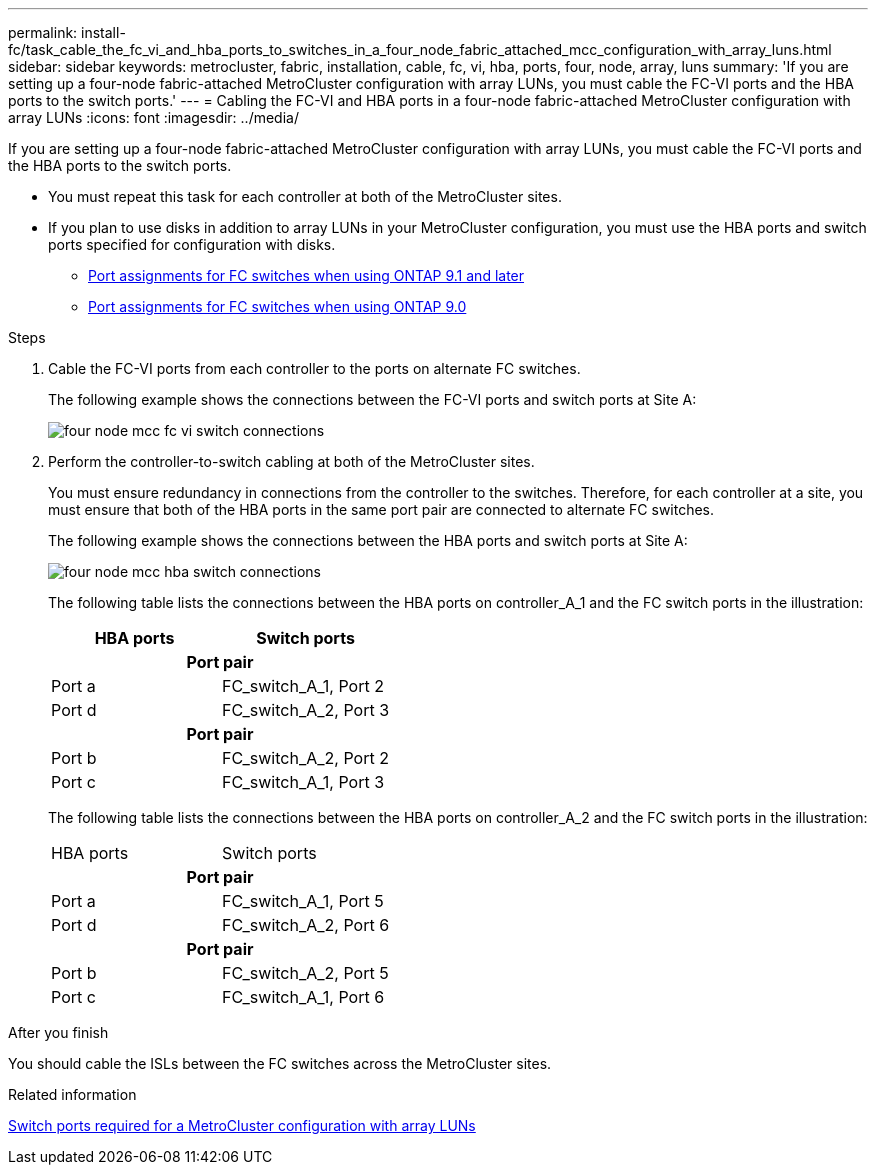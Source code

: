 ---
permalink: install-fc/task_cable_the_fc_vi_and_hba_ports_to_switches_in_a_four_node_fabric_attached_mcc_configuration_with_array_luns.html
sidebar: sidebar
keywords: metrocluster, fabric, installation, cable, fc, vi, hba, ports, four, node, array, luns
summary: 'If you are setting up a four-node fabric-attached MetroCluster configuration with array LUNs, you must cable the FC-VI ports and the HBA ports to the switch ports.'
---
= Cabling the FC-VI and HBA ports in a four-node fabric-attached MetroCluster configuration with array LUNs
:icons: font
:imagesdir: ../media/

[.lead]
If you are setting up a four-node fabric-attached MetroCluster configuration with array LUNs, you must cable the FC-VI ports and the HBA ports to the switch ports.

* You must repeat this task for each controller at both of the MetroCluster sites.
* If you plan to use disks in addition to array LUNs in your MetroCluster configuration, you must use the HBA ports and switch ports specified for configuration with disks.
** link:concept_port_assignments_for_fc_switches_when_using_ontap_9_1_and_later.html[Port assignments for FC switches when using ONTAP 9.1 and later]
** link:concept_port_assignments_for_fc_switches_when_using_ontap_9_0.html[Port assignments for FC switches when using ONTAP 9.0]

.Steps
. Cable the FC-VI ports from each controller to the ports on alternate FC switches.
+
The following example shows the connections between the FC-VI ports and switch ports at Site A:
+
image::../media/four_node_mcc_fc_vi_switch_connections.gif[]

. Perform the controller-to-switch cabling at both of the MetroCluster sites.
+
You must ensure redundancy in connections from the controller to the switches. Therefore, for each controller at a site, you must ensure that both of the HBA ports in the same port pair are connected to alternate FC switches.
+
The following example shows the connections between the HBA ports and switch ports at Site A:
+
image::../media/four_node_mcc_hba_switch_connections.gif[]
+
The following table lists the connections between the HBA ports on controller_A_1 and the FC switch ports in the illustration:
+

|===
h| HBA ports h| Switch ports
2+h|*Port pair*

a|
Port a
a|
FC_switch_A_1, Port 2
a|
Port d
a|
FC_switch_A_2, Port 3

2+h|*Port pair*
a|
Port b
a|
FC_switch_A_2, Port 2
a|
Port c
a|
FC_switch_A_1, Port 3
|===
The following table lists the connections between the HBA ports on controller_A_2 and the FC switch ports in the illustration:
+

|===
| HBA ports | Switch ports
2+h|*Port pair*
a|
Port a
a|
FC_switch_A_1, Port 5
a|
Port d
a|
FC_switch_A_2, Port 6
2+h|
*Port pair*
a|
Port b
a|
FC_switch_A_2, Port 5
a|
Port c
a|
FC_switch_A_1, Port 6
|===

.After you finish

You should cable the ISLs between the FC switches across the MetroCluster sites.

.Related information

link:concept_switch_ports_required_for_a_eight_node_mcc_configuration_with_array_luns.html[Switch ports required for a MetroCluster configuration with array LUNs]
